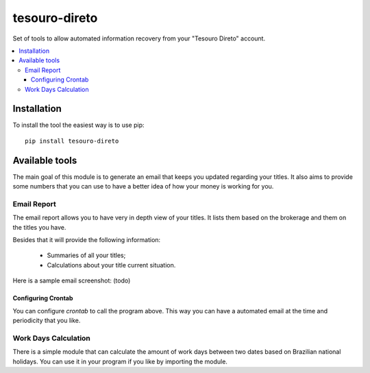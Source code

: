 tesouro-direto
==============

|pypi| |travis| |license|

Set of tools to allow automated information recovery from your
"Tesouro Direto" account.

.. contents::
   :local:

.. |pypi| image:: https://img.shields.io/pypi/v/tesouro-direto.svg?style=flat-square
    :target: https://pypi.python.org/pypi/tesouro-direto

.. |travis| image:: https://img.shields.io/travis/vkruoso/tesouro-direto.svg?style=flat-square
    :target: https://travis-ci.org/vkruoso/tesouro-direto
    :alt: Build Status

.. |license| image:: https://img.shields.io/dub/l/vibe-d.svg?style=flat-square


Installation
------------

To install the tool the easiest way is to use pip::

    pip install tesouro-direto


Available tools
---------------

The main goal of this module is to generate an email that keeps you updated
regarding your titles. It also aims to provide some numbers that you can
use to have a better idea of how your money is working for you.


Email Report
++++++++++++

The email report allows you to have very in depth view of your titles. It
lists them based on the brokerage and them on the titles you have.

Besides that it will provide the following information:

  * Summaries of all your titles;
  * Calculations about your title current situation.

Here is a sample email screenshot:
(todo)


Configuring Crontab
^^^^^^^^^^^^^^^^^^^

You can configure `crontab` to call the program above. This way you can have
a automated email at the time and periodicity that you like.


Work Days Calculation
+++++++++++++++++++++

There is a simple module that can calculate the amount of work days between
two dates based on Brazilian national holidays. You can use it in your
program if you like by importing the module.
